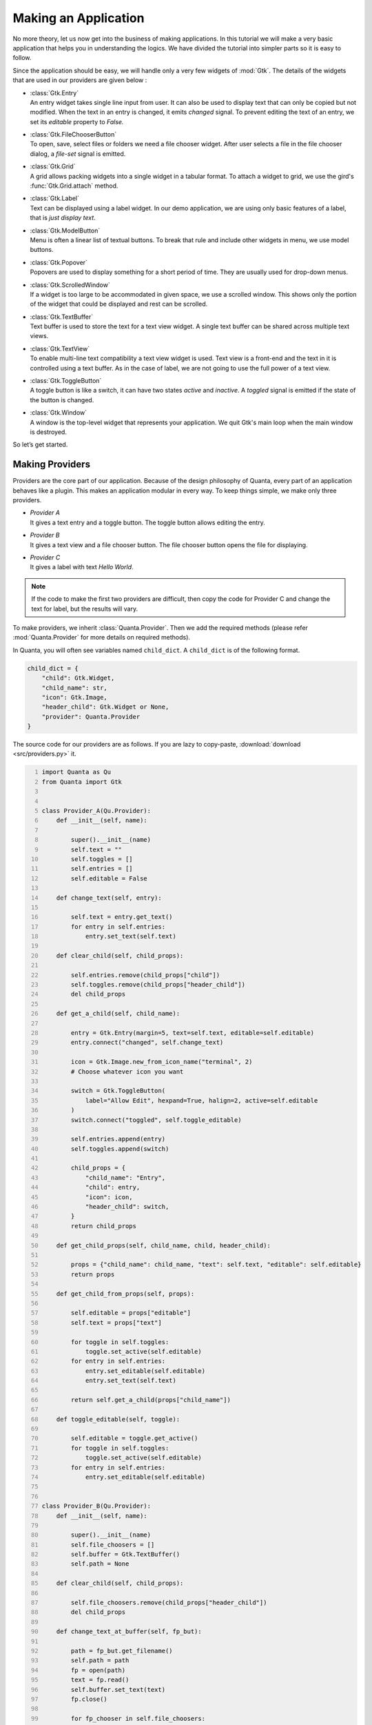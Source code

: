 Making an Application
=====================

No more theory, let us now get into the business of making applications.
In this tutorial we will make a very basic application that helps you in
understanding the logics. We have divided the tutorial into simpler
parts so it is easy to follow.

Since the application should be easy, we will handle only a very few
widgets of :mod:`Gtk`. The details of the widgets that are used in our providers
are given below :

-  | :class:`Gtk.Entry`
   | An entry widget takes single line input from user. It can also be
     used to display text that can only be copied but not modified. When
     the text in an entry is changed, it emits *changed* signal. To
     prevent editing the text of an entry, we set its *editable* property to
     *False.*

-  | :class:`Gtk.FileChooserButton`
   | To open, save, select files or folders we need a file chooser
     widget. After user selects a file in the file chooser dialog, a
     *file-set* signal is emitted.

-  | :class:`Gtk.Grid`
   | A grid allows packing widgets into a single widget in a tabular
     format. To attach a widget to grid, we use the gird's :func:`Gtk.Grid.attach` method.

-  | :class:`Gtk.Label`
   | Text can be displayed using a label widget. In our demo
     application, we are using only basic features of a label, that is
     *just display text*.

-  | :class:`Gtk.ModelButton`
   | Menu is often a linear list of textual buttons. To break that rule
     and include other widgets in menu, we use model buttons.

-  | :class:`Gtk.Popover`
   | Popovers are used to display something for a short period of time.
     They are usually used for drop-down menus.

-  | :class:`Gtk.ScrolledWindow`
   | If a widget is too large to be accommodated in given space, we use
     a scrolled window. This shows only the portion of the widget that
     could be displayed and rest can be scrolled.

-  | :class:`Gtk.TextBuffer`
   | Text buffer is used to store the text for a text view widget. A
     single text buffer can be shared across multiple text views.

-  | :class:`Gtk.TextView`
   | To enable multi-line text compatibility a text view widget is used.
     Text view is a front-end and the text in it is controlled using a
     text buffer. As in the case of label, we are not going to use the
     full power of a text view.

-  | :class:`Gtk.ToggleButton`
   | A toggle button is like a switch, it can have two states *active*
     and *inactive*. A *toggled* signal is emitted if the state of the
     button is changed.

-  | :class:`Gtk.Window`
   | A window is the top-level widget that represents your application.
     We quit Gtk's main loop when the main window is destroyed.

So let’s get started.

Making Providers
----------------

Providers are the core part of our application. Because of the design
philosophy of Quanta, every part of an application behaves like a
plugin. This makes an application modular in every way. To keep things
simple, we make only three providers.

-  | *Provider A*
   | It gives a text entry and a toggle button. The toggle button allows
     editing the entry.

-  | *Provider B*
   | It gives a text view and a file chooser button. The file chooser
     button opens the file for displaying.

-  | *Provider C*
   | It gives a label with text *Hello World*.

.. note:: 
    If the code to make the first two providers are difficult, then
    copy the code for Provider C and change the text for label, but the
    results will vary.

To make providers, we inherit :class:`Quanta.Provider`. Then we add the required
methods (please refer :mod:`Quanta.Provider` for more details on required
methods).

In Quanta, you will often see variables named ``child_dict``. A ``child_dict``
is of the following format.

.. code:: python

   child_dict = {
       "child": Gtk.Widget,
       "child_name": str,
       "icon": Gtk.Image,
       "header_child": Gtk.Widget or None,
       "provider": Quanta.Provider
   }

The source code for our providers are as follows. If you are lazy to copy-paste,
:download:`download <src/providers.py>` it.

.. code:: python
   :number-lines:

   import Quanta as Qu
   from Quanta import Gtk


   class Provider_A(Qu.Provider):
       def __init__(self, name):

           super().__init__(name)
           self.text = ""
           self.toggles = []
           self.entries = []
           self.editable = False

       def change_text(self, entry):

           self.text = entry.get_text()
           for entry in self.entries:
               entry.set_text(self.text)

       def clear_child(self, child_props):

           self.entries.remove(child_props["child"])
           self.toggles.remove(child_props["header_child"])
           del child_props

       def get_a_child(self, child_name):

           entry = Gtk.Entry(margin=5, text=self.text, editable=self.editable)
           entry.connect("changed", self.change_text)

           icon = Gtk.Image.new_from_icon_name("terminal", 2)
           # Choose whatever icon you want

           switch = Gtk.ToggleButton(
               label="Allow Edit", hexpand=True, halign=2, active=self.editable
           )
           switch.connect("toggled", self.toggle_editable)

           self.entries.append(entry)
           self.toggles.append(switch)

           child_props = {
               "child_name": "Entry",
               "child": entry,
               "icon": icon,
               "header_child": switch,
           }
           return child_props

       def get_child_props(self, child_name, child, header_child):

           props = {"child_name": child_name, "text": self.text, "editable": self.editable}
           return props

       def get_child_from_props(self, props):

           self.editable = props["editable"]
           self.text = props["text"]

           for toggle in self.toggles:
               toggle.set_active(self.editable)
           for entry in self.entries:
               entry.set_editable(self.editable)
               entry.set_text(self.text)

           return self.get_a_child(props["child_name"])

       def toggle_editable(self, toggle):

           self.editable = toggle.get_active()
           for toggle in self.toggles:
               toggle.set_active(self.editable)
           for entry in self.entries:
               entry.set_editable(self.editable)


   class Provider_B(Qu.Provider):
       def __init__(self, name):

           super().__init__(name)
           self.file_choosers = []
           self.buffer = Gtk.TextBuffer()
           self.path = None

       def clear_child(self, child_props):

           self.file_choosers.remove(child_props["header_child"])
           del child_props

       def change_text_at_buffer(self, fp_but):

           path = fp_but.get_filename()
           self.path = path
           fp = open(path)
           text = fp.read()
           self.buffer.set_text(text)
           fp.close()

           for fp_chooser in self.file_choosers:
               fp_chooser.set_filename(self.path)

       def get_a_child(self, child_name):

           textview = Gtk.TextView(margin=5, buffer=self.buffer)
           scrolled = Gtk.ScrolledWindow(expand=True)
           scrolled.add(textview)

           icon = Gtk.Image.new_from_icon_name("folder", 2)

           fp_but = Gtk.FileChooserButton(title="Choose file", hexpand=True, halign=2)

           if self.path:
               fp_but.set_filename(self.path)

           fp_but.connect("file-set", self.change_text_at_buffer)
           self.file_choosers.append(fp_but)

           child_props = {
               "child_name": "TextView",
               "child": scrolled,
               "icon": icon,
               "header_child": fp_but,
           }
           return child_props

       def get_child_props(self, child_name, child, header_child):

           props = {"child_name": child_name, "path": self.path}
           return props

       def get_child_from_props(self, props):

           self.path = props["path"]
           if self.path:
               fp = open(self.path)
               text = fp.read()
               self.buffer.set_text(text)
               fp.close()

               for fp_chooser in self.file_choosers:
                   fp_chooser.set_filename(self.path)

           return self.get_a_child(props["child_name"])


   class Provider_C(Qu.Provider):
       def __init__(self, name):

           super().__init__(name)

       def clear_child(self, child_props):

           del child_props

       def get_a_child(self, child_name):

           label = Gtk.Label(margin=5, label="Hello World")

           icon = Gtk.Image.new_from_icon_name("glade", 2)
           child_props = {
               "child_name": "Label",
               "child": label,
               "icon": icon,
               "header_child": None,
           }
           return child_props

       def get_child_props(self, child_name, child, header_child):

           props = {"child_name": child_name}
           return props

       def get_child_from_props(self, props):

           return self.get_a_child(props["child_name"])


   A = Provider_A("Provider A")
   B = Provider_B("Provider B")
   C = Provider_C("Provider C")

We prefer keeping the above code in a separate file (could be named
*providers.py*), because in practical situations (while making real
applications) it is better to isolate providers from the core application,
this makes it easy to maintain. The reason we imported Gtk from Quanta
is not so crucial. It was done to reduce typing, also it makes sure that
we are using the same version of Gtk that Quanta is using.

Designing the Application
-------------------------

Now we have made providers, our next step is to frame the application.
Open a new file (could be named *app.py*). To allow widgets in the
application, we should put a way for users to view available widgets and
select the required. This is done using action button of element and
notebook. The convention is when users left-click an action button, it
should show widgets (from providers) and when they right-click, it
should show options to modify the interface.

There are two suitable ways to show the users the widgets to select
from. It could be a popup window. But pop-ups are considered
distracting. The second option is drop-down menu (also known as popover
menu). Popovers are better as they cover only a small area and are not
as annoying as popup windows. We populate the menu with model buttons.

Before adding providers, we should also spend time in a kind of
functions known as *creator functions*. As Quanta is an interface to
dynamically modify an interface, you need to be able to dynamically make
Quanta widgets. So we make small functions that, when called give the
required widget. An advantage of such functions is that they can be used
to add custom changes to widgets like changing border spacing,
connecting signals and automate other repeating tasks. The first few
lines of *app.py* is given below. (The complete file is also available for
:download:`download <src/app.py>`.)

.. code:: python
   :number-lines:

   import Quanta as Qu
   from Quanta import Gtk

   from providers import A, B, C # providers from provider.py

   last_widget = None # The last widget (element/notebook) where popover was shown.


   def new_element():
       element = Qu.Element(margin=5)
       element.connect("action-clicked", show_popover_element)
       # show_popover_element is a function to show the popover for an element.
       return element


   def new_bin():
       bin_ = Qu.Bin()
       return bin_


   def new_paned(orientation=0):
       paned = Qu.Paned(orientation=orientation)
       return paned


   def new_notebook():
       notebook = Qu.Notebook()
       icon = Gtk.Image.new_from_icon_name("list-add", 2)
       notebook.set_action_button(icon, 1)
       notebook.connect("action-clicked", show_popover_notebook)
       # show_popover_notebook is a function like show_popover_element.
       return notebook

The idea of the above code is simple. When action button of an element
or notebook is clicked, it emits a signal and popover is shown in
return. The popover contains model buttons for various purposes, when
they are clicked, they need to know *for which* element or notebook they
were clicked. To tackle this, when an action button is clicked, we
correspondingly set the value of ``last_widget`` to that widget. With
that, let’s append the next lines of code.

.. code:: python
   :number-lines:


   def show_popover_element(ele, but, event):

       global last_widget
       last_widget = ele

       if event == 1: # 1 -> left-click of mouse
           prov_popover.set_relative_to(but)
           prov_popover.popup()

       elif event == 3: # 3 -> right-click of mouse
           for modbs in tweaks.values():
               for modb in modbs:
                   modb.set_sensitive(True)
           tweak_popover.set_relative_to(but)
           tweak_popover.popup()


   def show_popover_notebook(nb, but, event):

       global last_widget
       last_widget = nb

       if event == 1:
           prov_popover.set_relative_to(but)
           prov_popover.popup()

       elif event == 3:
           for modb in tweaks["Element"]:
               modb.set_sensitive(False)
           for modb in tweaks["Notebook"]:
               modb.set_sensitive(False)
           tweak_popover.set_relative_to(but)
           tweak_popover.popup()

Both the above functions are same but the difference between them is
that first one is for an element and second is for a notebook.
``prov_popover`` is for displaying widgets from providers and
``tweak_popover`` is for showing options to modify the interface. As per
the convention mentioned earlier, we show ``prov_popover`` when users
left-click and ``tweak_popover`` when users right-click an action button. We will cover
later why we are changing sensitivities of model buttons.

Now let us make some more functions that can modify the interface.

.. code:: python
   :number-lines:


   def remove_element(wid):
       global last_widget
       Qu.remove_element(last_widget, last_widget.get_parent())


   def add_to_paned(wid, position):
       global last_widget
       element = new_element()
       paned = new_paned()
       if position == 0:
           paned.set_orientation(0)
           Qu.add_to_paned(last_widget, element, paned, 1)
       elif position == 1:
           paned.set_orientation(0)
           Qu.add_to_paned(last_widget, element, paned, 2)
       elif position == 2:
           paned.set_orientation(1)
           Qu.add_to_paned(last_widget, element, paned, 1)
       elif position == 3:
           paned.set_orientation(1)
           Qu.add_to_paned(last_widget, element, paned, 2)


   def add_to_notebook(wid, position):
       global last_widget
       notebook = new_notebook()
       notebook.set_tab_pos(position)
       Qu.add_to_notebook(last_widget, notebook)

Please read :ref:`functions` to know the details of the functions
used from Quanta. Next we add more functions for changing child at an
element, saving and loading interfaces.

.. code:: python
   :number-lines:


   def change_child_at_element(wid, prov, child_name):
       global last_widget
       if last_widget.type == "element":
           Qu.change_child_at_element(last_widget, prov, child_name)
       elif last_widget.type == "notebook":
           element = new_element()
           Qu.change_child_at_element(element, prov, child_name)
           Qu.add_to_notebook(element, last_widget)
           element.show_all()


   def save_interface(wid):
       from json import dump

       with open("quanta.ui", "w") as fp:
           ui_dict = Qu.get_interface(top_level)
           dump(ui_dict, fp, indent=2)


   def load_interface(wid):
       from json import load

       with open("quanta.ui") as fp:
           ui_dict = load(fp)
           creator_maps = {
               "type": {
                   "element": (new_element, (), {}),
                   "bin": (new_bin, (), {}),
                   "notebook": (new_notebook, (), {}),
                   "paned": (new_paned, (), {}),
               }
           }
           init_maps = {
               "provider": {"Provider A": A, "Provider B": B, "Provider C": C, None: None}
           }
           Qu.set_interface(ui_dict, top_level, creator_maps, init_maps)

The first function does some straight-forward tasks. It changes a child
at element when called from element. In case it is called from a
notebook, we make a new element, get a child from provider and add it
to the element. Then we append the element to the notebook.

The second function gets the interface; it is a dictionary with strings,
numbers and None. So it can be dumped using *json* in human-readable
format. We are using a file named *quanta.ui* for saving and loading
interfaces. ``top_level`` (declared later) is the view or element from
which the interface should be fetched. It is usually the root widget.

The third function surely deserves a mention. After completing this
tutorial, you can run the script (*app.py*), try playing with the
interface. Then save the interface. After that open the file named
*quanta.ui*, you will see a *JSON-styled* data with keys like *type*,
*provider* etc. Now when you ask Quanta to create the interface from the
same file, it replaces all the required values with objects (or widgets
here). The convention is that key *type* states the type of Quanta
widget and *provider* states the name of provider.

The dictionaries whose name ends with *maps*, does the job of replacing
strings or numbers with an object. They are nested-dictionaries
of depth two. It is like *what key to replace? If found replace the value
of that key with the value from maps.* For example, from ``init_maps`` we
have the key *provider.* So first the ``set_interface`` function will look
for any key named *provider* in ``ui_dict``. If found it will look at its
value, say it is *Provider A,* now it will go back to ``init_maps`` and
look for the value of key *Provider A* in the dictionary which is the value
of key named *provider*. From the above it is provider ``A``, then the function
replaces the value *Provider A* in ``ui_dict`` with the actual object;
provider ``A``. So you can consider it as a mapping of strings to
objects.

The purpose of ``creator_maps`` and ``init_maps`` are pretty same. Their
difference lies in values they are replacing. ``init_maps`` maps to
object already created, that is initialized objects, like providers,
plugins, file objects. It is to replace object that are already
available and should not created again. On the other hand,
``creator_maps``, dynamically creates objects as needed. It is for the
purpose where each object has to be unique or can be created multiple
times for multiple usage. The values of ``creator_maps`` are of this
order ``(function, args, kwargs)``. While replacing
strings with objects, the object is created by calling the function like
this : ``object = function(*args, **kwargs)``.

Pretty simple as that, however if you are confused, remember them as
mappings. That’s it.

The third function needs a root widget. It will remove whatever child it
holds and replaces it with the children from the *JSON* file. However it
returns the old child for recovering data, something not so necessary in
our application.

The finishing parts of our application is just connecting everything,
creating a new window and adding a top level view.

.. code:: python
   :number-lines:


   provs = [
       (A, Gtk.ModelButton(text="Entry"), "Entry"), # Making a model-button for each provider.
       (B, Gtk.ModelButton(text="TextView"), "TextView"),
       (C, Gtk.ModelButton(text="Label"), "Label"),
   ]

   prov_grid = Gtk.Grid() # A grid to store them

   for y, (prov, modb, child_name) in enumerate(provs):
       prov_grid.attach(modb, 0, y, 1, 1)
       modb.connect("clicked", change_child_at_element, prov, child_name)

   prov_popover = Gtk.PopoverMenu()
   prov_popover.add(prov_grid)
   prov_grid.show_all()

   # Pretty same as providers, but for tweak functions.
   tweaks = {
       "Element": (Gtk.ModelButton(text="Remove"),),
       "Notebook": (
           Gtk.ModelButton(text="Add to top notebook"),
           Gtk.ModelButton(text="Add to side notebook"),
       ),
       "Paned": (
           Gtk.ModelButton(text="Split left"),
           Gtk.ModelButton(text="Split right"),
           Gtk.ModelButton(text="Split up"),
           Gtk.ModelButton(text="Split down"),
       ),
       "Interface": (
           Gtk.ModelButton(text="Load interface"),
           Gtk.ModelButton(text="Save interface"),
       ),
   }

   tweak_grid = Gtk.Grid()

   for x, title in enumerate(tweaks):
       label = Gtk.Label(label=title)
       tweak_grid.attach(label, x, 0, 1, 1)
       modbs = tweaks[title]
       for y, modb in enumerate(modbs):
           tweak_grid.attach(modb, x, y + 1, 1, 1)

   tweak_popover = Gtk.PopoverMenu()
   tweak_popover.add(tweak_grid)
   tweak_grid.show_all()


   def connect_tweaks():
       # Connecting model-buttons to required functions.
       elem_modb = tweaks["Element"][0]
       elem_modb.connect("clicked", remove_element)

       top_nb_modb = tweaks["Notebook"][0]
       top_nb_modb.connect("clicked", add_to_notebook, 2)
       side_nb_modb = tweaks["Notebook"][1]
       side_nb_modb.connect("clicked", add_to_notebook, 0)

       l_paned_modb = tweaks["Paned"][0]
       r_paned_modb = tweaks["Paned"][1]
       u_paned_modb = tweaks["Paned"][2]
       d_paned_modb = tweaks["Paned"][3]

       # 0, 1, 2, 3 are integer values of Gtk.PositionType.
       l_paned_modb.connect("clicked", add_to_paned, 0)
       r_paned_modb.connect("clicked", add_to_paned, 1)
       u_paned_modb.connect("clicked", add_to_paned, 2)
       d_paned_modb.connect("clicked", add_to_paned, 3)

       load_modb = tweaks["Interface"][0]
       save_modb = tweaks["Interface"][1]
       load_modb.connect("clicked", load_interface)
       save_modb.connect("clicked", save_interface)


   connect_tweaks()

   top_level = new_bin()
   element = new_element()
   top_level.add_child(element) # Making a single element and adding it.

   win = Gtk.Window(default_height=500, default_width=750)
   win.add(top_level)
   win.connect("destroy", Gtk.main_quit)
   win.show_all()
   Gtk.main()

Phew... we completed making the application! You might not have
understood some parts, but still, run the application (run *app.py*) and
see how it looks. Well just an empty screen with an empty button, right?
Click on the action button of element and add new child to the element.
Next try right clicking the action button to split it or add it to a
notebook. Have fun removing the views and adding new one. When you are
comfortable with the interface, save the interface and close the
application. Now open it again and load the interface. You should see
the interface you saved.

Let us discuss something we promised earlier. Run the application and
add an element to notebook. Now right-click the element’s action button
and click on *Add to side notebook*, you should see an error in your
terminal or console that a Quanta notebook can only have a Quanta
element as child. It is not a bug, it is a feature! Quanta notebook can
only attach a named child and the only named child in Quanta is
element. So you will get error when you try to add a child of irrelevant
type to a notebook. This is the reason we changed the sensitivities of a
few menu items. Because we don’t want to allow users to do something not
permitted. We could have made separate popovers for notebook and
element, but to avoid repeating codes with small difference, we omitted
it. You might wonder why we didn’t change sensitivities of menu items of
popovers shown for elements inside a notebook, the answer is we want you
to try!

Note a few more things which might look absurd. When you remove an
element from a paned, it collapses to a bin. When you remove
an element from notebook with three or more pages, nothing goes wrong.
But when you remove an element from a notebook with only two pages, the
notebook drops to a bin. In case of a bin, when you try to remove its
child element, instead of removing, it only clears the element.

This also has some reasons behind it. A paned is meant to hold two child, so
when you remove its one child, the purpose of a paned is destroyed, so
it becomes a bin. Similarly, a notebook is meant to hold a number of
elements and show only one of them at a time. A notebook with only page
is against its purpose, so it becomes a bin. For bin, the same logic is
applied. A Quanta bin is, by convention, used as a top-level for holding
other view. When you remove the element from it, the complete interface
link is broken and you get a blank space, where no kind of interaction
is possible. To avoid this, bin always clears the element instead of
removing it.

However, if these behaviors are not acceptable to you, you are always
free to create your own functions and use them.

While using the widgets like entry, text view in our application, you
might have noticed that an entry is just a copy of another entry, with
same text and mode, synchronized between them. This is to symbolize that
widgets with same name are basically the same. But this is not enforced.
It depends on the provider, it may produce a new widget or just a copy.

So here we reach the end of tutorial. There are some lines, paragraphs
or entire section that doesn’t even make any sense to you. Feel free to
discuss it with other developers to get help. Also if you think, the
same matter could be presented in a better manner, you are always
welcome to suggest your edits.

At last, we would like to say, designing an application is like painting.
Everyone has a brush and seven basic colors. It depends on the painter how
great he/she is going to make his/her art look. He/she may have a different ideology
and style, its unique and can’t be duplicated.

Same in case of an application, Quanta is like brush and
paint, it lies in your method, how well you are going to utilize it.
Sometimes it could come out worse, where you should surely retry.
Sometimes it could come great, where you should share the method with
others (including us!). Also beauty lies in the eyes of the viewer, not
in the painting... cheers!


